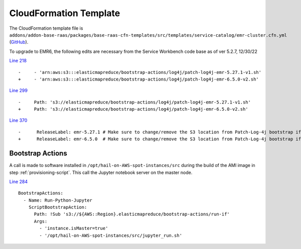.. _cloudformation-template:

=======================
CloudFormation Template
=======================

The CloudFormation template file is ``addons/addon-base-raas/packages/base-raas-cfn-templates/src/templates/service-catalog/emr-cluster.cfn.yml`` (`GitHub <https://github.com/awslabs/service-workbench-on-aws/blob/mainline/addons/addon-base-raas/packages/base-raas-cfn-templates/src/templates/service-catalog/emr-cluster.cfn.yml>`_).  

To upgrade to EMR6, the following edits are necessary from the Service Workbench code base as of ver 5.2.7, 12/30/22

`Line 218 <https://github.com/awslabs/service-workbench-on-aws/blob/49f46df7598f1f19e9d950db6a952797186d5fbe/addons/addon-base-raas/packages/base-raas-cfn-templates/src/templates/service-catalog/emr-cluster.cfn.yml#L218>`_ ::

    -     - 'arn:aws:s3:::elasticmapreduce/bootstrap-actions/log4j/patch-log4j-emr-5.27.1-v1.sh'
    +     - 'arn:aws:s3:::elasticmapreduce/bootstrap-actions/log4j/patch-log4j-emr-6.5.0-v2.sh'

`Line 299 <https://github.com/awslabs/service-workbench-on-aws/blob/49f46df7598f1f19e9d950db6a952797186d5fbe/addons/addon-base-raas/packages/base-raas-cfn-templates/src/templates/service-catalog/emr-cluster.cfn.yml#L299>`_ ::

    -     Path: 's3://elasticmapreduce/bootstrap-actions/log4j/patch-log4j-emr-5.27.1-v1.sh'
    +     Path: 's3://elasticmapreduce/bootstrap-actions/log4j/patch-log4j-emr-6.5.0-v2.sh'

`Line 370 <https://github.com/awslabs/service-workbench-on-aws/blob/49f46df7598f1f19e9d950db6a952797186d5fbe/addons/addon-base-raas/packages/base-raas-cfn-templates/src/templates/service-catalog/emr-cluster.cfn.yml#L370>`_ ::

    -      ReleaseLabel: emr-5.27.1 # Make sure to change/remove the S3 location from Patch-Log-4j bootstrap if changing the release label
    +      ReleaseLabel: emr-6.5.0  # Make sure to change/remove the S3 location from Patch-Log-4j bootstrap if changing the release label

-----------------
Bootstrap Actions
-----------------

A call is made to software installed in ``/opt/hail-on-AWS-spot-instances/src`` during the build of the AMI image in step :ref:`provisioning-script`.  This call the Jupyter notebook server on the master node.

`Line 284 <https://github.com/awslabs/service-workbench-on-aws/blob/49f46df7598f1f19e9d950db6a952797186d5fbe/addons/addon-base-raas/packages/base-raas-cfn-templates/src/templates/service-catalog/emr-cluster.cfn.yml#L284>`_ ::

    BootstrapActions:
      - Name: Run-Python-Jupyter
        ScriptBootstrapAction:
          Path: !Sub 's3://${AWS::Region}.elasticmapreduce/bootstrap-actions/run-if'
          Args:
            - 'instance.isMaster=true'
            - '/opt/hail-on-AWS-spot-instances/src/jupyter_run.sh'


